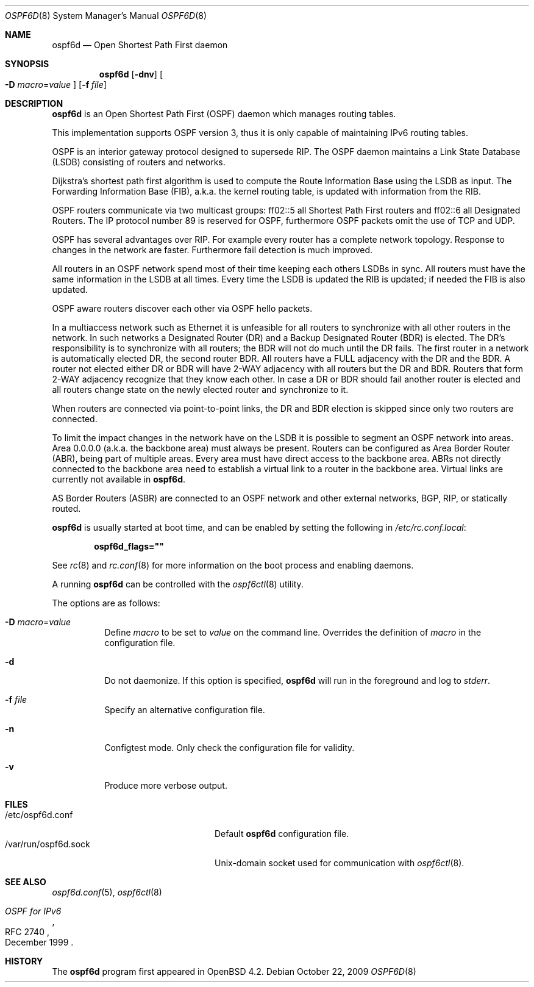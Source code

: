 .\"	$OpenBSD: src/usr.sbin/ospf6d/ospf6d.8,v 1.11 2010/02/23 21:30:40 schwarze Exp $
.\"
.\" Copyright (c) 2004, 2005, 2007 Esben Norby <norby@openbsd.org>
.\"
.\" Permission to use, copy, modify, and distribute this software for any
.\" purpose with or without fee is hereby granted, provided that the above
.\" copyright notice and this permission notice appear in all copies.
.\"
.\" THE SOFTWARE IS PROVIDED "AS IS" AND THE AUTHOR DISCLAIMS ALL WARRANTIES
.\" WITH REGARD TO THIS SOFTWARE INCLUDING ALL IMPLIED WARRANTIES OF
.\" MERCHANTABILITY AND FITNESS. IN NO EVENT SHALL THE AUTHOR BE LIABLE FOR
.\" ANY SPECIAL, DIRECT, INDIRECT, OR CONSEQUENTIAL DAMAGES OR ANY DAMAGES
.\" WHATSOEVER RESULTING FROM LOSS OF USE, DATA OR PROFITS, WHETHER IN AN
.\" ACTION OF CONTRACT, NEGLIGENCE OR OTHER TORTIOUS ACTION, ARISING OUT OF
.\" OR IN CONNECTION WITH THE USE OR PERFORMANCE OF THIS SOFTWARE.
.\"
.Dd $Mdocdate: October 22 2009 $
.Dt OSPF6D 8
.Os
.Sh NAME
.Nm ospf6d
.Nd "Open Shortest Path First daemon"
.Sh SYNOPSIS
.Nm
.Op Fl dnv
.Oo
.Fl D Ar macro Ns = Ns Ar value
.Oc
.Op Fl f Ar file
.Sh DESCRIPTION
.Nm
is an Open Shortest Path First
.Pq OSPF
daemon which manages routing tables.
.Pp
This implementation supports OSPF version 3, thus it is only capable of
maintaining IPv6 routing tables.
.Pp
OSPF is an interior gateway protocol designed to supersede RIP.
The OSPF daemon maintains a Link State Database
.Pq LSDB
consisting of routers and networks.
.Pp
Dijkstra's shortest path first algorithm is used to compute the Route
Information Base using the LSDB as input.
The Forwarding Information Base (FIB), a.k.a. the kernel routing table,
is updated with information from the RIB.
.Pp
OSPF routers communicate via two multicast groups: ff02::5 all Shortest
Path First routers and ff02::6 all Designated Routers.
The IP protocol number 89 is reserved for OSPF, furthermore OSPF packets
omit the use of TCP and UDP.
.Pp
OSPF has several advantages over RIP.
For example every router has a complete network topology.
Response to changes in the network are faster.
Furthermore fail detection is much improved.
.Pp
All routers in an OSPF network spend most of their time keeping each others
LSDBs in sync.
All routers must have the same information in the LSDB at all times.
Every time the LSDB is updated the RIB is updated; if needed the FIB is
also updated.
.Pp
OSPF aware routers discover each other via OSPF hello packets.
.Pp
In a multiaccess network such as Ethernet it is unfeasible for all routers
to synchronize with all other routers in the network.
In such networks a Designated Router
.Pq DR
and a Backup Designated Router
.Pq BDR
is elected.
The DR's responsibility is to synchronize with all routers; the BDR will
not do much until the DR fails.
The first router in a network is automatically elected DR, the second
router BDR.
All routers have a FULL adjacency with the DR and the BDR.
A router not elected either DR or BDR will have 2-WAY adjacency with all
routers but the DR and BDR.
Routers that form 2-WAY adjacency recognize that they know each other.
In case a DR or BDR should fail another router is elected and all routers
change state on the newly elected router and synchronize to it.
.Pp
When routers are connected via point-to-point links, the DR and BDR
election is skipped since only two routers are connected.
.Pp
To limit the impact changes in the network have on the LSDB it is possible
to segment an OSPF network into areas.
Area 0.0.0.0 (a.k.a. the backbone area) must always be present.
Routers can be configured as Area Border Router
.Pq ABR ,
being part of multiple areas.
Every area must have direct access to the backbone area.
ABRs not directly connected to the backbone area need to establish a
virtual link to a router in the backbone area.
Virtual links are currently not available in
.Nm .
.Pp
AS Border Routers
.Pq ASBR
are connected to an OSPF network and other external networks, BGP, RIP,
or statically routed.
.Pp
.Nm
is usually started at boot time, and can be enabled by
setting the following in
.Pa /etc/rc.conf.local :
.Pp
.Dl ospf6d_flags=\&"\&"
.Pp
See
.Xr rc 8
and
.Xr rc.conf 8
for more information on the boot process
and enabling daemons.
.Pp
A running
.Nm
can be controlled with the
.Xr ospf6ctl 8
utility.
.Pp
The options are as follows:
.Bl -tag -width Ds
.It Fl D Ar macro Ns = Ns Ar value
Define
.Ar macro
to be set to
.Ar value
on the command line.
Overrides the definition of
.Ar macro
in the configuration file.
.It Fl d
Do not daemonize.
If this option is specified,
.Nm
will run in the foreground and log to
.Em stderr .
.It Fl f Ar file
Specify an alternative configuration file.
.It Fl n
Configtest mode.
Only check the configuration file for validity.
.It Fl v
Produce more verbose output.
.El
.Sh FILES
.Bl -tag -width "/var/run/ospf6d.sockXX" -compact
.It /etc/ospf6d.conf
Default
.Nm
configuration file.
.It /var/run/ospf6d.sock
.Ux Ns -domain
socket used for communication with
.Xr ospf6ctl 8 .
.El
.Sh SEE ALSO
.Xr ospf6d.conf 5 ,
.Xr ospf6ctl 8
.Rs
.%R RFC 2740
.%T "OSPF for IPv6"
.%D December 1999
.Re
.Sh HISTORY
The
.Nm
program first appeared in
.Ox 4.2 .
